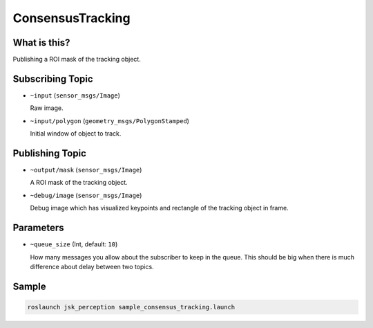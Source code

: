 ConsensusTracking
=================

What is this?
-------------

.. image:: ./images/consensus_tracking.gif

Publishing a ROI mask of the tracking object.


Subscribing Topic
-----------------

* ``~input`` (``sensor_msgs/Image``)

  Raw image.

* ``~input/polygon`` (``geometry_msgs/PolygonStamped``)

  Initial window of object to track.


Publishing Topic
----------------

* ``~output/mask`` (``sensor_msgs/Image``)

  A ROI mask of the tracking object.

* ``~debug/image`` (``sensor_msgs/Image``)

  Debug image which has visualized keypoints and rectangle of the tracking object in frame.


Parameters
----------

* ``~queue_size`` (Int, default: ``10``)

  How many messages you allow about the subscriber to keep in the queue.
  This should be big when there is much difference about delay between two topics.


Sample
------

.. code-block:: bash

  roslaunch jsk_perception sample_consensus_tracking.launch
